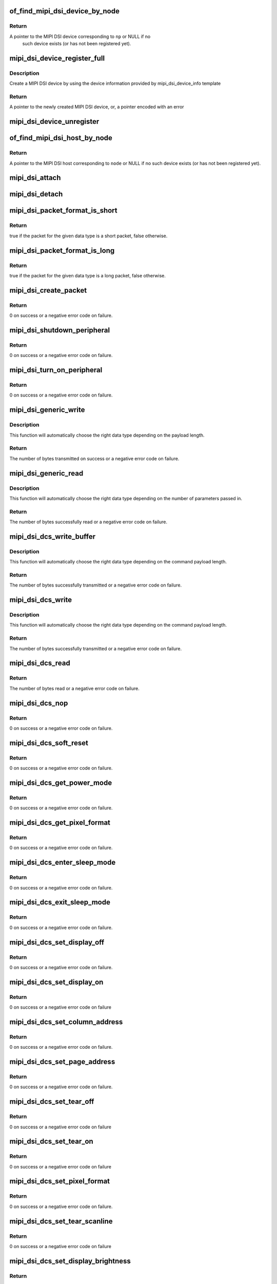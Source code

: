 .. -*- coding: utf-8; mode: rst -*-
.. src-file: drivers/gpu/drm/drm_mipi_dsi.c

.. _`of_find_mipi_dsi_device_by_node`:

of_find_mipi_dsi_device_by_node
===============================

.. c:function:: struct mipi_dsi_device *of_find_mipi_dsi_device_by_node(struct device_node *np)

    find the MIPI DSI device matching a device tree node

    :param struct device_node \*np:
        device tree node

.. _`of_find_mipi_dsi_device_by_node.return`:

Return
------

A pointer to the MIPI DSI device corresponding to \ ``np``\  or NULL if no
   such device exists (or has not been registered yet).

.. _`mipi_dsi_device_register_full`:

mipi_dsi_device_register_full
=============================

.. c:function:: struct mipi_dsi_device *mipi_dsi_device_register_full(struct mipi_dsi_host *host, const struct mipi_dsi_device_info *info)

    create a MIPI DSI device

    :param struct mipi_dsi_host \*host:
        DSI host to which this device is connected

    :param const struct mipi_dsi_device_info \*info:
        pointer to template containing DSI device information

.. _`mipi_dsi_device_register_full.description`:

Description
-----------

Create a MIPI DSI device by using the device information provided by
mipi_dsi_device_info template

.. _`mipi_dsi_device_register_full.return`:

Return
------

A pointer to the newly created MIPI DSI device, or, a pointer encoded
with an error

.. _`mipi_dsi_device_unregister`:

mipi_dsi_device_unregister
==========================

.. c:function:: void mipi_dsi_device_unregister(struct mipi_dsi_device *dsi)

    unregister MIPI DSI device

    :param struct mipi_dsi_device \*dsi:
        DSI peripheral device

.. _`of_find_mipi_dsi_host_by_node`:

of_find_mipi_dsi_host_by_node
=============================

.. c:function:: struct mipi_dsi_host *of_find_mipi_dsi_host_by_node(struct device_node *node)

    find the MIPI DSI host matching a device tree node

    :param struct device_node \*node:
        device tree node

.. _`of_find_mipi_dsi_host_by_node.return`:

Return
------

A pointer to the MIPI DSI host corresponding to \ ``node``\  or NULL if no
such device exists (or has not been registered yet).

.. _`mipi_dsi_attach`:

mipi_dsi_attach
===============

.. c:function:: int mipi_dsi_attach(struct mipi_dsi_device *dsi)

    attach a DSI device to its DSI host

    :param struct mipi_dsi_device \*dsi:
        DSI peripheral

.. _`mipi_dsi_detach`:

mipi_dsi_detach
===============

.. c:function:: int mipi_dsi_detach(struct mipi_dsi_device *dsi)

    detach a DSI device from its DSI host

    :param struct mipi_dsi_device \*dsi:
        DSI peripheral

.. _`mipi_dsi_packet_format_is_short`:

mipi_dsi_packet_format_is_short
===============================

.. c:function:: bool mipi_dsi_packet_format_is_short(u8 type)

    check if a packet is of the short format

    :param u8 type:
        MIPI DSI data type of the packet

.. _`mipi_dsi_packet_format_is_short.return`:

Return
------

true if the packet for the given data type is a short packet, false
otherwise.

.. _`mipi_dsi_packet_format_is_long`:

mipi_dsi_packet_format_is_long
==============================

.. c:function:: bool mipi_dsi_packet_format_is_long(u8 type)

    check if a packet is of the long format

    :param u8 type:
        MIPI DSI data type of the packet

.. _`mipi_dsi_packet_format_is_long.return`:

Return
------

true if the packet for the given data type is a long packet, false
otherwise.

.. _`mipi_dsi_create_packet`:

mipi_dsi_create_packet
======================

.. c:function:: int mipi_dsi_create_packet(struct mipi_dsi_packet *packet, const struct mipi_dsi_msg *msg)

    create a packet from a message according to the DSI protocol

    :param struct mipi_dsi_packet \*packet:
        pointer to a DSI packet structure

    :param const struct mipi_dsi_msg \*msg:
        message to translate into a packet

.. _`mipi_dsi_create_packet.return`:

Return
------

0 on success or a negative error code on failure.

.. _`mipi_dsi_shutdown_peripheral`:

mipi_dsi_shutdown_peripheral
============================

.. c:function:: int mipi_dsi_shutdown_peripheral(struct mipi_dsi_device *dsi)

    sends a Shutdown Peripheral command

    :param struct mipi_dsi_device \*dsi:
        DSI peripheral device

.. _`mipi_dsi_shutdown_peripheral.return`:

Return
------

0 on success or a negative error code on failure.

.. _`mipi_dsi_turn_on_peripheral`:

mipi_dsi_turn_on_peripheral
===========================

.. c:function:: int mipi_dsi_turn_on_peripheral(struct mipi_dsi_device *dsi)

    sends a Turn On Peripheral command

    :param struct mipi_dsi_device \*dsi:
        DSI peripheral device

.. _`mipi_dsi_turn_on_peripheral.return`:

Return
------

0 on success or a negative error code on failure.

.. _`mipi_dsi_generic_write`:

mipi_dsi_generic_write
======================

.. c:function:: ssize_t mipi_dsi_generic_write(struct mipi_dsi_device *dsi, const void *payload, size_t size)

    transmit data using a generic write packet

    :param struct mipi_dsi_device \*dsi:
        DSI peripheral device

    :param const void \*payload:
        buffer containing the payload

    :param size_t size:
        size of payload buffer

.. _`mipi_dsi_generic_write.description`:

Description
-----------

This function will automatically choose the right data type depending on
the payload length.

.. _`mipi_dsi_generic_write.return`:

Return
------

The number of bytes transmitted on success or a negative error code
on failure.

.. _`mipi_dsi_generic_read`:

mipi_dsi_generic_read
=====================

.. c:function:: ssize_t mipi_dsi_generic_read(struct mipi_dsi_device *dsi, const void *params, size_t num_params, void *data, size_t size)

    receive data using a generic read packet

    :param struct mipi_dsi_device \*dsi:
        DSI peripheral device

    :param const void \*params:
        buffer containing the request parameters

    :param size_t num_params:
        number of request parameters

    :param void \*data:
        buffer in which to return the received data

    :param size_t size:
        size of receive buffer

.. _`mipi_dsi_generic_read.description`:

Description
-----------

This function will automatically choose the right data type depending on
the number of parameters passed in.

.. _`mipi_dsi_generic_read.return`:

Return
------

The number of bytes successfully read or a negative error code on
failure.

.. _`mipi_dsi_dcs_write_buffer`:

mipi_dsi_dcs_write_buffer
=========================

.. c:function:: ssize_t mipi_dsi_dcs_write_buffer(struct mipi_dsi_device *dsi, const void *data, size_t len)

    transmit a DCS command with payload

    :param struct mipi_dsi_device \*dsi:
        DSI peripheral device

    :param const void \*data:
        buffer containing data to be transmitted

    :param size_t len:
        size of transmission buffer

.. _`mipi_dsi_dcs_write_buffer.description`:

Description
-----------

This function will automatically choose the right data type depending on
the command payload length.

.. _`mipi_dsi_dcs_write_buffer.return`:

Return
------

The number of bytes successfully transmitted or a negative error
code on failure.

.. _`mipi_dsi_dcs_write`:

mipi_dsi_dcs_write
==================

.. c:function:: ssize_t mipi_dsi_dcs_write(struct mipi_dsi_device *dsi, u8 cmd, const void *data, size_t len)

    send DCS write command

    :param struct mipi_dsi_device \*dsi:
        DSI peripheral device

    :param u8 cmd:
        DCS command

    :param const void \*data:
        buffer containing the command payload

    :param size_t len:
        command payload length

.. _`mipi_dsi_dcs_write.description`:

Description
-----------

This function will automatically choose the right data type depending on
the command payload length.

.. _`mipi_dsi_dcs_write.return`:

Return
------

The number of bytes successfully transmitted or a negative error
code on failure.

.. _`mipi_dsi_dcs_read`:

mipi_dsi_dcs_read
=================

.. c:function:: ssize_t mipi_dsi_dcs_read(struct mipi_dsi_device *dsi, u8 cmd, void *data, size_t len)

    send DCS read request command

    :param struct mipi_dsi_device \*dsi:
        DSI peripheral device

    :param u8 cmd:
        DCS command

    :param void \*data:
        buffer in which to receive data

    :param size_t len:
        size of receive buffer

.. _`mipi_dsi_dcs_read.return`:

Return
------

The number of bytes read or a negative error code on failure.

.. _`mipi_dsi_dcs_nop`:

mipi_dsi_dcs_nop
================

.. c:function:: int mipi_dsi_dcs_nop(struct mipi_dsi_device *dsi)

    send DCS nop packet

    :param struct mipi_dsi_device \*dsi:
        DSI peripheral device

.. _`mipi_dsi_dcs_nop.return`:

Return
------

0 on success or a negative error code on failure.

.. _`mipi_dsi_dcs_soft_reset`:

mipi_dsi_dcs_soft_reset
=======================

.. c:function:: int mipi_dsi_dcs_soft_reset(struct mipi_dsi_device *dsi)

    perform a software reset of the display module

    :param struct mipi_dsi_device \*dsi:
        DSI peripheral device

.. _`mipi_dsi_dcs_soft_reset.return`:

Return
------

0 on success or a negative error code on failure.

.. _`mipi_dsi_dcs_get_power_mode`:

mipi_dsi_dcs_get_power_mode
===========================

.. c:function:: int mipi_dsi_dcs_get_power_mode(struct mipi_dsi_device *dsi, u8 *mode)

    query the display module's current power mode

    :param struct mipi_dsi_device \*dsi:
        DSI peripheral device

    :param u8 \*mode:
        return location for the current power mode

.. _`mipi_dsi_dcs_get_power_mode.return`:

Return
------

0 on success or a negative error code on failure.

.. _`mipi_dsi_dcs_get_pixel_format`:

mipi_dsi_dcs_get_pixel_format
=============================

.. c:function:: int mipi_dsi_dcs_get_pixel_format(struct mipi_dsi_device *dsi, u8 *format)

    gets the pixel format for the RGB image data used by the interface

    :param struct mipi_dsi_device \*dsi:
        DSI peripheral device

    :param u8 \*format:
        return location for the pixel format

.. _`mipi_dsi_dcs_get_pixel_format.return`:

Return
------

0 on success or a negative error code on failure.

.. _`mipi_dsi_dcs_enter_sleep_mode`:

mipi_dsi_dcs_enter_sleep_mode
=============================

.. c:function:: int mipi_dsi_dcs_enter_sleep_mode(struct mipi_dsi_device *dsi)

    disable all unnecessary blocks inside the display module except interface communication

    :param struct mipi_dsi_device \*dsi:
        DSI peripheral device

.. _`mipi_dsi_dcs_enter_sleep_mode.return`:

Return
------

0 on success or a negative error code on failure.

.. _`mipi_dsi_dcs_exit_sleep_mode`:

mipi_dsi_dcs_exit_sleep_mode
============================

.. c:function:: int mipi_dsi_dcs_exit_sleep_mode(struct mipi_dsi_device *dsi)

    enable all blocks inside the display module

    :param struct mipi_dsi_device \*dsi:
        DSI peripheral device

.. _`mipi_dsi_dcs_exit_sleep_mode.return`:

Return
------

0 on success or a negative error code on failure.

.. _`mipi_dsi_dcs_set_display_off`:

mipi_dsi_dcs_set_display_off
============================

.. c:function:: int mipi_dsi_dcs_set_display_off(struct mipi_dsi_device *dsi)

    stop displaying the image data on the display device

    :param struct mipi_dsi_device \*dsi:
        DSI peripheral device

.. _`mipi_dsi_dcs_set_display_off.return`:

Return
------

0 on success or a negative error code on failure.

.. _`mipi_dsi_dcs_set_display_on`:

mipi_dsi_dcs_set_display_on
===========================

.. c:function:: int mipi_dsi_dcs_set_display_on(struct mipi_dsi_device *dsi)

    start displaying the image data on the display device

    :param struct mipi_dsi_device \*dsi:
        DSI peripheral device

.. _`mipi_dsi_dcs_set_display_on.return`:

Return
------

0 on success or a negative error code on failure

.. _`mipi_dsi_dcs_set_column_address`:

mipi_dsi_dcs_set_column_address
===============================

.. c:function:: int mipi_dsi_dcs_set_column_address(struct mipi_dsi_device *dsi, u16 start, u16 end)

    define the column extent of the frame memory accessed by the host processor

    :param struct mipi_dsi_device \*dsi:
        DSI peripheral device

    :param u16 start:
        first column of frame memory

    :param u16 end:
        last column of frame memory

.. _`mipi_dsi_dcs_set_column_address.return`:

Return
------

0 on success or a negative error code on failure.

.. _`mipi_dsi_dcs_set_page_address`:

mipi_dsi_dcs_set_page_address
=============================

.. c:function:: int mipi_dsi_dcs_set_page_address(struct mipi_dsi_device *dsi, u16 start, u16 end)

    define the page extent of the frame memory accessed by the host processor

    :param struct mipi_dsi_device \*dsi:
        DSI peripheral device

    :param u16 start:
        first page of frame memory

    :param u16 end:
        last page of frame memory

.. _`mipi_dsi_dcs_set_page_address.return`:

Return
------

0 on success or a negative error code on failure.

.. _`mipi_dsi_dcs_set_tear_off`:

mipi_dsi_dcs_set_tear_off
=========================

.. c:function:: int mipi_dsi_dcs_set_tear_off(struct mipi_dsi_device *dsi)

    turn off the display module's Tearing Effect output signal on the TE signal line

    :param struct mipi_dsi_device \*dsi:
        DSI peripheral device

.. _`mipi_dsi_dcs_set_tear_off.return`:

Return
------

0 on success or a negative error code on failure

.. _`mipi_dsi_dcs_set_tear_on`:

mipi_dsi_dcs_set_tear_on
========================

.. c:function:: int mipi_dsi_dcs_set_tear_on(struct mipi_dsi_device *dsi, enum mipi_dsi_dcs_tear_mode mode)

    turn on the display module's Tearing Effect output signal on the TE signal line.

    :param struct mipi_dsi_device \*dsi:
        DSI peripheral device

    :param enum mipi_dsi_dcs_tear_mode mode:
        the Tearing Effect Output Line mode

.. _`mipi_dsi_dcs_set_tear_on.return`:

Return
------

0 on success or a negative error code on failure

.. _`mipi_dsi_dcs_set_pixel_format`:

mipi_dsi_dcs_set_pixel_format
=============================

.. c:function:: int mipi_dsi_dcs_set_pixel_format(struct mipi_dsi_device *dsi, u8 format)

    sets the pixel format for the RGB image data used by the interface

    :param struct mipi_dsi_device \*dsi:
        DSI peripheral device

    :param u8 format:
        pixel format

.. _`mipi_dsi_dcs_set_pixel_format.return`:

Return
------

0 on success or a negative error code on failure.

.. _`mipi_dsi_dcs_set_tear_scanline`:

mipi_dsi_dcs_set_tear_scanline
==============================

.. c:function:: int mipi_dsi_dcs_set_tear_scanline(struct mipi_dsi_device *dsi, u16 scanline)

    set the scanline to use as trigger for the Tearing Effect output signal of the display module

    :param struct mipi_dsi_device \*dsi:
        DSI peripheral device

    :param u16 scanline:
        scanline to use as trigger

.. _`mipi_dsi_dcs_set_tear_scanline.return`:

Return
------

0 on success or a negative error code on failure

.. _`mipi_dsi_dcs_set_display_brightness`:

mipi_dsi_dcs_set_display_brightness
===================================

.. c:function:: int mipi_dsi_dcs_set_display_brightness(struct mipi_dsi_device *dsi, u16 brightness)

    sets the brightness value of the display

    :param struct mipi_dsi_device \*dsi:
        DSI peripheral device

    :param u16 brightness:
        brightness value

.. _`mipi_dsi_dcs_set_display_brightness.return`:

Return
------

0 on success or a negative error code on failure.

.. _`mipi_dsi_dcs_get_display_brightness`:

mipi_dsi_dcs_get_display_brightness
===================================

.. c:function:: int mipi_dsi_dcs_get_display_brightness(struct mipi_dsi_device *dsi, u16 *brightness)

    gets the current brightness value of the display

    :param struct mipi_dsi_device \*dsi:
        DSI peripheral device

    :param u16 \*brightness:
        brightness value

.. _`mipi_dsi_dcs_get_display_brightness.return`:

Return
------

0 on success or a negative error code on failure.

.. _`mipi_dsi_driver_register_full`:

mipi_dsi_driver_register_full
=============================

.. c:function:: int mipi_dsi_driver_register_full(struct mipi_dsi_driver *drv, struct module *owner)

    register a driver for DSI devices

    :param struct mipi_dsi_driver \*drv:
        DSI driver structure

    :param struct module \*owner:
        owner module

.. _`mipi_dsi_driver_register_full.return`:

Return
------

0 on success or a negative error code on failure.

.. _`mipi_dsi_driver_unregister`:

mipi_dsi_driver_unregister
==========================

.. c:function:: void mipi_dsi_driver_unregister(struct mipi_dsi_driver *drv)

    unregister a driver for DSI devices

    :param struct mipi_dsi_driver \*drv:
        DSI driver structure

.. _`mipi_dsi_driver_unregister.return`:

Return
------

0 on success or a negative error code on failure.

.. This file was automatic generated / don't edit.


